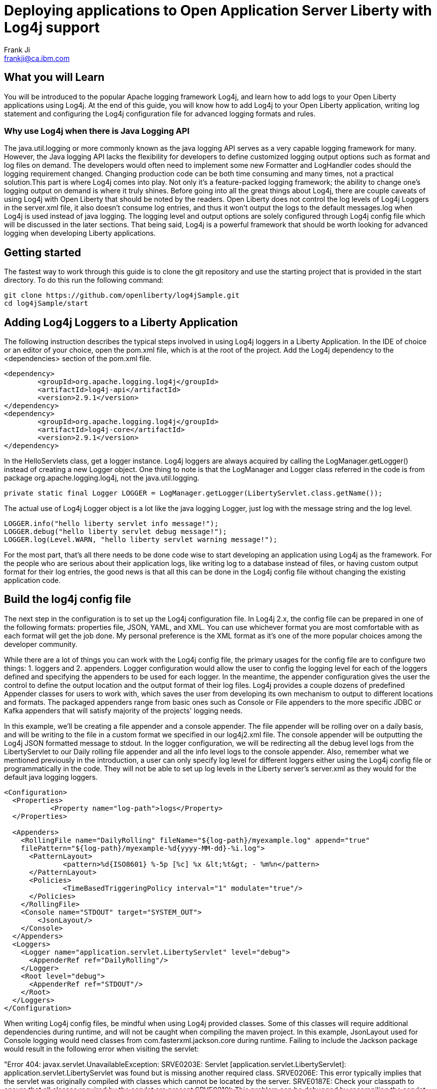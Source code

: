 = Deploying applications to Open Application Server Liberty with Log4j support
Frank Ji <frankji@ca.ibm.com>

== What you will Learn
You will be introduced to the popular Apache logging framework Log4j, and learn how to add logs to your Open Liberty applications using Log4j. At the end of this guide, you will know how to add Log4j to your Open Liberty application, writing log statement and configuring the Log4j configuration file for advanced logging formats and rules.

=== Why use Log4j when there is Java Logging API
The java.util.logging or more commonly known as the java logging API serves as a very capable logging framework for many. However, the Java logging API lacks the flexibility for developers to define customized logging output options such as format and log files on demand. The developers would often need to implement some new Formatter and LogHandler codes should the logging requirement changed. Changing production code can be both time consuming and many times, not a practical solution.This part is where Log4j comes into play. Not only it’s a feature-packed logging framework; the ability to change one’s logging output on demand is where it truly shines. Before going into all the great things about Log4j, there are couple caveats of using Log4j with Open Liberty that should be noted by the readers. Open Liberty does not control the log levels of Log4j Loggers in the server.xml file, it also doesn’t consume log entries, and thus it won't output the logs to the default messages.log when Log4j is used instead of java logging. The logging level and output options are solely configured through Log4j config file which will be discussed in the later sections. That being said, Log4j is a powerful framework that should be worth looking for advanced logging when developing Liberty applications.

== Getting started
The fastest way to work through this guide is to clone the git repository and use the starting project that is provided in the start directory. To do this run the following command:
----
git clone https://github.com/openliberty/log4jSample.git
cd log4jSample/start
----

== Adding Log4j Loggers to a Liberty Application
The following instruction describes the typical steps involved in using Log4j loggers in a Liberty Application. 
In the IDE of choice or an editor of your choice, open the pom.xml file, which is at the root of the project.
Add the Log4j dependency to the <dependencies> section of the pom.xml file.
----
<dependency>
        <groupId>org.apache.logging.log4j</groupId>
        <artifactId>log4j-api</artifactId>
        <version>2.9.1</version>
</dependency>
<dependency>
        <groupId>org.apache.logging.log4j</groupId>
        <artifactId>log4j-core</artifactId>
        <version>2.9.1</version>
</dependency>
----

In the HelloServlets class, get a logger instance. Log4j loggers are always acquired by calling the LogManager.getLogger() instead of creating a new Logger object. One thing to note is that the LogManager and Logger class referred in the code is from package org.apache.logging.log4j, not the java.util.logging.
----
private static final Logger LOGGER = LogManager.getLogger(LibertyServlet.class.getName());
----

The actual use of Log4j Logger object is a lot like the java logging Logger, just log with the message string and the log level. 
----
LOGGER.info("hello liberty servlet info message!");
LOGGER.debug("hello liberty servlet debug message!");
LOGGER.log(Level.WARN, "hello liberty servlet warning message!");
----

For the most part, that's all there needs to be done code wise to start developing an application using Log4j as the framework. For the people who are serious about their application logs, like writing log to a database instead of files, or having custom output format for their log entries, the good news is that all this can be done in the Log4j config file without changing the existing application code.

== Build the log4j config file
The next step in the configuration is to set up the Log4j configuration file. In Log4j 2.x, the config file can be prepared in one of the following formats: properties file, JSON, YAML, and XML.  You can use whichever format you are most comfortable with as each format will get the job done. My personal preference is the XML format as it's one of the more popular choices among the developer community.

While there are a lot of things you can work with the Log4j config file, the primary usages for the config file are to configure two things: 1. loggers and 2. appenders. Logger configuration would allow the user to config the logging level for each of the loggers defined and specifying the appenders to be used for each logger. In the meantime, the appender configuration gives the user the control to define the output location and the output format of their log files. Log4j provides a couple dozens of predefined Appender classes for users to work with, which saves the user from developing its own mechanism to output to different locations and formats. The packaged appenders range from basic ones such as Console or File appenders to the more specific JDBC or Kafka appenders that will satisfy majority of the projects' logging needs. 

In this example, we'll be creating a file appender and a console appender. The file appender will be rolling over on a daily basis, and will be writing to the file in a custom format we specified in our log4j2.xml file. The console appender will be outputting the Log4j JSON formatted message to stdout. In the logger configuration, we will be redirecting all the debug level logs from the LibertyServlet to our Daily rolling file appender and all the info level logs to the console appender. Also, remember what we mentioned previously in the introduction, a user can only specify log level for different loggers either using the Log4j config file or programmatically in the code. They will not be able to set up log levels in the Liberty server's server.xml as they would for the default java logging loggers.
----
<Configuration>
  <Properties>
           <Property name="log-path">logs</Property>
  </Properties>
  
  <Appenders>
    <RollingFile name="DailyRolling" fileName="${log-path}/myexample.log" append="true"
    filePattern="${log-path}/myexample-%d{yyyy-MM-dd}-%i.log">
      <PatternLayout>
              <pattern>%d{ISO8601} %-5p [%c] %x &lt;%t&gt; - %m%n</pattern>
      </PatternLayout>
      <Policies>
              <TimeBasedTriggeringPolicy interval="1" modulate="true"/>
      </Policies>
    </RollingFile>
    <Console name="STDOUT" target="SYSTEM_OUT">
        <JsonLayout/>
    </Console>
  </Appenders>
  <Loggers>
    <Logger name="application.servlet.LibertyServlet" level="debug">
      <AppenderRef ref="DailyRolling"/>
    </Logger>
    <Root level="debug">
      <AppenderRef ref="STDOUT"/>
    </Root>
  </Loggers>
</Configuration>
----

When writing Log4j config files, be mindful when using Log4j provided classes. Some of this classes will require additional dependencies during runtime, and will not be caught when compiling the maven project. In this example, JsonLayout used for Console logging would need classes from com.fasterxml.jackson.core during runtime. Failing to include the Jackson package would result in the following error when visiting the servlet:

"Error 404: javax.servlet.UnavailableException: SRVE0203E: Servlet [application.servlet.LibertyServlet]: application.servlet.LibertyServlet was found but is missing another required class. SRVE0206E: This error typically implies that the servlet was originally compiled with classes which cannot be located by the server. SRVE0187E: Check your classpath to ensure that all classes required by the servlet are present.SRVE0210I: This problem can be debugged by recompiling the servlet using only the classes in the application's runtime classpath SRVE0234I: Application class path=[com.ibm.ws.classloading.internal.ThreadContextClassLoader@400b9abe] "

We'll need to add the dependency in our pom.xml file like so:
----
<dependency>
    <groupId>com.fasterxml.jackson.core</groupId>
    <artifactId>jackson-databind</artifactId>
    <version>2.9.2</version>
</dependency>
----

It is always good practcie to read Log4j documents before including any Log4j classes in the configuration file to find out if there are any external library dependencies for these classes.

== Add Log4j config file to classpath
Once the config file is all completed, the only step remaining is adding the config file to the runtime classpath. This step is where I have seen most mistakes made by developers and is partially the reason that inspired me to write a blog on this topic to help future developers out of the mystery of not seeing their logs.

=== Option 1: Package with the application
The most straightforward way of doing this task is simply adding the file to your application's CLASSPATH and packaging the file in your application's war file. By default, that should be under the 'src/main/resources' directory of your maven application.  This is a good way for placing the Log4j config file if one just wants to a write the configuration file once, package it and call for the day.

Often times, developers find the needs to modify the log configuration from time to time. Whether it is to change the logging levels or to change the format of the log output, it will be a lot of work to re-package the application and having the new application re-deployed to the server. It can be a lot more convenient if the server is able to pick up any changes in the Log4j configuration file from the file system automatically after a server restart. There are three approaches we could use to achieve this.

=== Option 2: Configure in the server.xml
The second approach is to config comonLibraryRef using server.xml file of an Open Liberty Server. A user can specify a directory that has the log4j config file stored, and config the server to pick up files stored in that directory during class loading time.
----
 ...
     <library id="log4jConfig">
            <folder dir="/{directory containning log4j config file}" scanInterval="5s" />
     </library>
     <webApplication id="sample.servlet" location="sample.servlet.war" name="sample.servlet"/>
            <classloader commonLibraryRef="log4jConfig"/>
     </webApplication>
 ...
----

=== Option 3: Copy to the global shared library folder
If you don't feel like modifying the configuration of you serverl.xml, you can simply copy the log4j config file to the Liberty's default server scope/global scope shared library directory. They are located at the following locations:
----
${shared.config.dir}/lib/global
${server.config.dir}/lib/global
----

=== Option 4: Set as a JVM argument
The final approach is to set the log4j configuration via server's JVM arguments. To do this, simply add the following line to the jvm.options file of your Liberty server's directory:
----
-Dlog4j.configurationFile=file:/path/to/log4j2.xml
----
Once the server is restarted, the Log4j config file specified in the directory will be picked up by the server.

It's possible that a user might have configured the Log4j config file using more than one of the aforementioned ways. Then there will arise the issue where some method will be overriding the other methods. There are no official Log4j documentation or Liberty documentation on how it should behave. My personal tests showed that the jvm.options is able to override all the other configurations. Configuration done in server.xml will be overriding the Log4j config files placed in global libraries directory. What's interesting is that the Log4j config file packaged in the application's war file can override the ones set in server.xml, in the meantime, it can be overwritten by Log4j config files in either of the global shared libraries. So the there is not a commutative overriding rule of having multiple Log4j config files in place. The rules can be best summarized in the diagram below.
----
image::https://developer.ibm.com/wasdev/wp-content/uploads/sites/9/2018/02/Screen-Shot-2018-02-04-at-11.57.22-PM-1024x683.png[graph,640,480]
----

== Great work! You are done!
Congratulations, you've just built an Open Liberty application with a robust Log4j setup. Once you start the Liberty server instance, you should be able to view all your application logs being served just the way you like it. 
